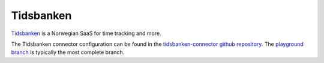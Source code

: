 .. _tidsbanken_connector:

==========
Tidsbanken
==========

`Tidsbanken <https://www.tidsbanken.no/>`_ is a Norwegian SaaS for time tracking and more.

The Tidsbanken connector configuration can be found in the  `tidsbanken-connector github repository <https://github.com/sesam-io/tidsbanken-connector>`_. The `playground branch <https://github.com/sesam-io/tidsbanken-connector/tree/playground>`_ is typically the most complete branch.

